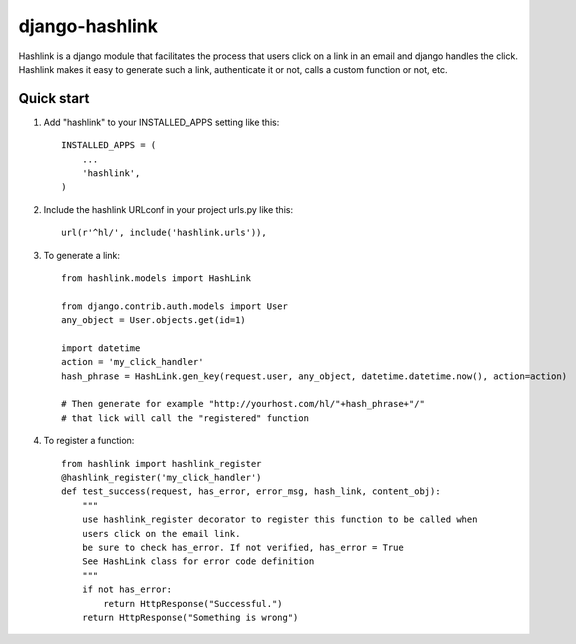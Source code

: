 =====
django-hashlink
=====

Hashlink is a django module that facilitates the process that
users click on a link in an email and django handles the click.
Hashlink makes it easy to generate such a link, authenticate it or not,
calls a custom function or not, etc.

Quick start
-----------

1. Add "hashlink" to your INSTALLED_APPS setting like this::

    INSTALLED_APPS = (
        ...
        'hashlink',
    )

2. Include the hashlink URLconf in your project urls.py like this::

    url(r'^hl/', include('hashlink.urls')),

3. To generate a link::

    from hashlink.models import HashLink

    from django.contrib.auth.models import User
    any_object = User.objects.get(id=1)

    import datetime
    action = 'my_click_handler'
    hash_phrase = HashLink.gen_key(request.user, any_object, datetime.datetime.now(), action=action)

    # Then generate for example "http://yourhost.com/hl/"+hash_phrase+"/"
    # that lick will call the "registered" function

4. To register a function::

    from hashlink import hashlink_register
    @hashlink_register('my_click_handler')
    def test_success(request, has_error, error_msg, hash_link, content_obj):
        """
        use hashlink_register decorator to register this function to be called when
        users click on the email link.
        be sure to check has_error. If not verified, has_error = True
        See HashLink class for error code definition
        """
        if not has_error:
            return HttpResponse("Successful.")
        return HttpResponse("Something is wrong")



